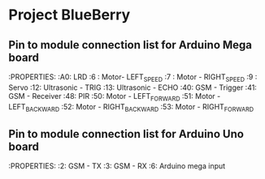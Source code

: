 * Project BlueBerry

** Pin to module connection list for Arduino Mega board

   :PROPERTIES:
   :A0: LRD
   :6 : Motor- LEFT_SPEED
   :7 : Motor - RIGHT_SPEED
   :9 : Servo
   :12: Ultrasonic - TRIG
   :13: Ultrasonic - ECHO
   :40: GSM - Trigger
   :41: GSM - Receiver
   :48: PIR
   :50: Motor - LEFT_FORWARD
   :51: Motor - LEFT_BACKWARD
   :52: Motor - RIGHT_BACKWARD
   :53: Motor - RIGHT_FORWARD
   
** Pin to module connection list for Arduino Uno board

   :PROPERTIES:
   :2: GSM - TX
   :3: GSM - RX
   :6: Arduino mega input
